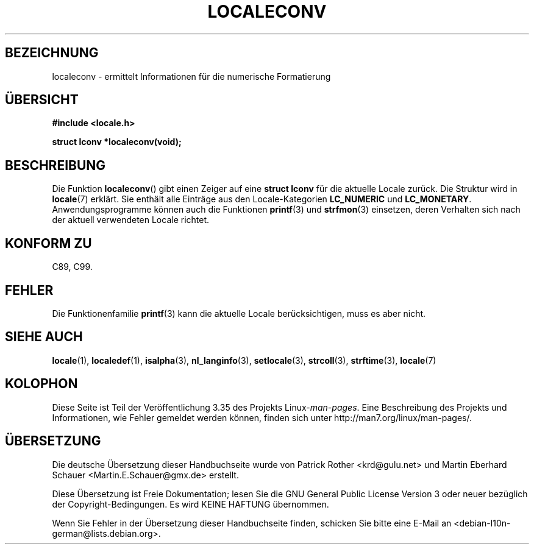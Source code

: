 .\" -*- coding: UTF-8 -*-
.\" Copyright (c) 1993 by Thomas Koenig (ig25@rz.uni-karlsruhe.de)
.\"
.\" Permission is granted to make and distribute verbatim copies of this
.\" manual provided the copyright notice and this permission notice are
.\" preserved on all copies.
.\"
.\" Permission is granted to copy and distribute modified versions of this
.\" manual under the conditions for verbatim copying, provided that the
.\" entire resulting derived work is distributed under the terms of a
.\" permission notice identical to this one.
.\"
.\" Since the Linux kernel and libraries are constantly changing, this
.\" manual page may be incorrect or out-of-date.  The author(s) assume no
.\" responsibility for errors or omissions, or for damages resulting from
.\" the use of the information contained herein.  The author(s) may not
.\" have taken the same level of care in the production of this manual,
.\" which is licensed free of charge, as they might when working
.\" professionally.
.\"
.\" Formatted or processed versions of this manual, if unaccompanied by
.\" the source, must acknowledge the copyright and authors of this work.
.\" License.
.\" Modified Sat Jul 24 19:01:20 1993 by Rik Faith (faith@cs.unc.edu)
.\"*******************************************************************
.\"
.\" This file was generated with po4a. Translate the source file.
.\"
.\"*******************************************************************
.TH LOCALECONV 3 "25. April 1993" GNU Linux\-Programmierhandbuch
.SH BEZEICHNUNG
localeconv \- ermittelt Informationen für die numerische Formatierung
.SH ÜBERSICHT
.nf
\fB#include <locale.h>\fP
.sp
\fBstruct lconv *localeconv(void);\fP
.fi
.SH BESCHREIBUNG
Die Funktion \fBlocaleconv\fP() gibt einen Zeiger auf eine \fBstruct lconv\fP für
die aktuelle Locale zurück. Die Struktur wird in \fBlocale\fP(7) erklärt. Sie
enthält alle Einträge aus den Locale\-Kategorien \fBLC_NUMERIC\fP und
\fBLC_MONETARY\fP. Anwendungsprogramme können auch die Funktionen \fBprintf\fP(3)
und \fBstrfmon\fP(3) einsetzen, deren Verhalten sich nach der aktuell
verwendeten Locale richtet.
.SH "KONFORM ZU"
C89, C99.
.SH FEHLER
Die Funktionenfamilie \fBprintf\fP(3) kann die aktuelle Locale berücksichtigen,
muss es aber nicht.
.SH "SIEHE AUCH"
\fBlocale\fP(1), \fBlocaledef\fP(1), \fBisalpha\fP(3), \fBnl_langinfo\fP(3),
\fBsetlocale\fP(3), \fBstrcoll\fP(3), \fBstrftime\fP(3), \fBlocale\fP(7)
.SH KOLOPHON
Diese Seite ist Teil der Veröffentlichung 3.35 des Projekts
Linux\-\fIman\-pages\fP. Eine Beschreibung des Projekts und Informationen, wie
Fehler gemeldet werden können, finden sich unter
http://man7.org/linux/man\-pages/.

.SH ÜBERSETZUNG
Die deutsche Übersetzung dieser Handbuchseite wurde von
Patrick Rother <krd@gulu.net>
und
Martin Eberhard Schauer <Martin.E.Schauer@gmx.de>
erstellt.

Diese Übersetzung ist Freie Dokumentation; lesen Sie die
GNU General Public License Version 3 oder neuer bezüglich der
Copyright-Bedingungen. Es wird KEINE HAFTUNG übernommen.

Wenn Sie Fehler in der Übersetzung dieser Handbuchseite finden,
schicken Sie bitte eine E-Mail an <debian-l10n-german@lists.debian.org>.
